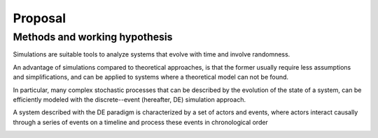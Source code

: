************
Proposal
************


Methods and working hypothesis
==============================

Simulations are suitable tools to analyze systems that evolve with
time and involve randomness.

An advantage of simulations compared to theoretical approaches, is
that the former usually require less assumptions and simplifications,
and can be applied to systems where a theoretical model can not be
found.

In particular, many complex stochastic processes that can be described
by the evolution of the state of a system, can be efficiently modeled
with the discrete--event (hereafter, DE) simulation approach.

A system described with the DE paradigm is characterized by a set of
actors and events, where actors interact causally through a series of
events on a timeline and process these events in chronological order



.. image:: F_scheme.png
   :width: 400px  
   :align: center 

.. image:: F_messages.png
   :width: 600px  
   :align: center 

